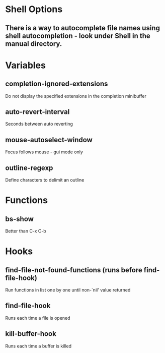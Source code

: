 * Shell Options

** There is a way to autocomplete file names using shell autocompletion - look under Shell in the manual directory.


* Variables

** completion-ignored-extensions
   Do not display the specified extensions in the completion minibuffer

** auto-revert-interval
   Seconds between auto reverting

** mouse-autoselect-window
   Focus follows mouse - gui mode only

** outline-regexp
	 Define characters to delimit an outline


* Functions

** bs-show
   Better than C-x C-b


* Hooks

** find-file-not-found-functions (runs before find-file-hook)
   Run functions in list one by one until non-`nil' value returned

** find-file-hook
   Runs each time a file is opened

** kill-buffer-hook
   Runs each time a buffer is killed
